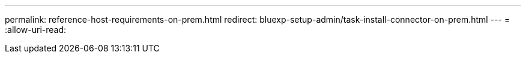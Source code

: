---
permalink: reference-host-requirements-on-prem.html 
redirect: bluexp-setup-admin/task-install-connector-on-prem.html 
---
= 
:allow-uri-read: 


